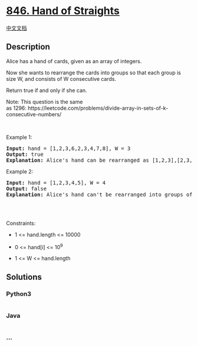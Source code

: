 * [[https://leetcode.com/problems/hand-of-straights][846. Hand of
Straights]]
  :PROPERTIES:
  :CUSTOM_ID: hand-of-straights
  :END:
[[./solution/0800-0899/0846.Hand of Straights/README.org][中文文档]]

** Description
   :PROPERTIES:
   :CUSTOM_ID: description
   :END:

#+begin_html
  <p>
#+end_html

Alice has a hand of cards, given as an array of integers.

#+begin_html
  </p>
#+end_html

#+begin_html
  <p>
#+end_html

Now she wants to rearrange the cards into groups so that each group is
size W, and consists of W consecutive cards.

#+begin_html
  </p>
#+end_html

#+begin_html
  <p>
#+end_html

Return true if and only if she can.

#+begin_html
  </p>
#+end_html

#+begin_html
  <p>
#+end_html

Note: This question is the same
as 1296: https://leetcode.com/problems/divide-array-in-sets-of-k-consecutive-numbers/

#+begin_html
  </p>
#+end_html

#+begin_html
  <p>
#+end_html

 

#+begin_html
  </p>
#+end_html

#+begin_html
  <p>
#+end_html

Example 1:

#+begin_html
  </p>
#+end_html

#+begin_html
  <pre>
  <strong>Input:</strong> hand = [1,2,3,6,2,3,4,7,8], W = 3
  <strong>Output:</strong> true
  <strong>Explanation:</strong> Alice&#39;s hand can be rearranged as [1,2,3],[2,3,4],[6,7,8]
  </pre>
#+end_html

#+begin_html
  <p>
#+end_html

Example 2:

#+begin_html
  </p>
#+end_html

#+begin_html
  <pre>
  <strong>Input:</strong> hand = [1,2,3,4,5], W = 4
  <strong>Output:</strong> false
  <strong>Explanation:</strong> Alice&#39;s hand can&#39;t be rearranged into groups of 4.

  </pre>
#+end_html

#+begin_html
  <p>
#+end_html

 

#+begin_html
  </p>
#+end_html

#+begin_html
  <p>
#+end_html

Constraints:

#+begin_html
  </p>
#+end_html

#+begin_html
  <ul>
#+end_html

#+begin_html
  <li>
#+end_html

1 <= hand.length <= 10000

#+begin_html
  </li>
#+end_html

#+begin_html
  <li>
#+end_html

0 <= hand[i] <= 10^9

#+begin_html
  </li>
#+end_html

#+begin_html
  <li>
#+end_html

1 <= W <= hand.length

#+begin_html
  </li>
#+end_html

#+begin_html
  </ul>
#+end_html

** Solutions
   :PROPERTIES:
   :CUSTOM_ID: solutions
   :END:

#+begin_html
  <!-- tabs:start -->
#+end_html

*** *Python3*
    :PROPERTIES:
    :CUSTOM_ID: python3
    :END:
#+begin_src python
#+end_src

*** *Java*
    :PROPERTIES:
    :CUSTOM_ID: java
    :END:
#+begin_src java
#+end_src

*** *...*
    :PROPERTIES:
    :CUSTOM_ID: section
    :END:
#+begin_example
#+end_example

#+begin_html
  <!-- tabs:end -->
#+end_html
